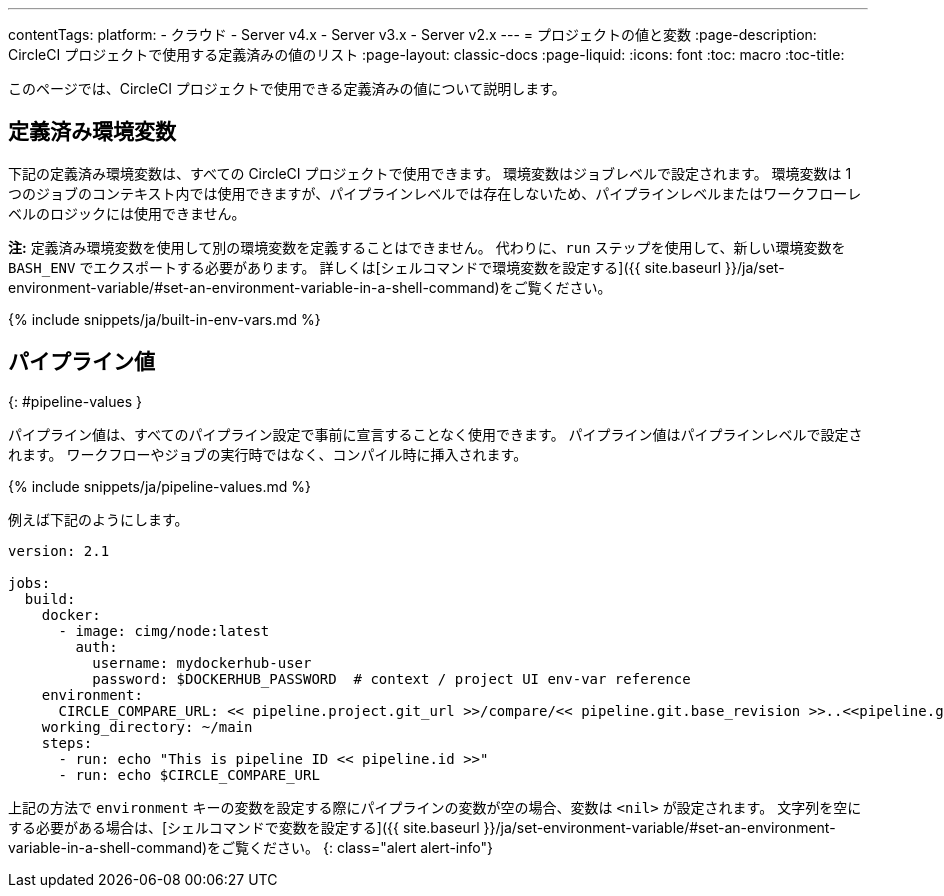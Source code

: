 ---

contentTags:
  platform:
    - クラウド
    - Server v4.x
    - Server v3.x
    - Server v2.x
---
= プロジェクトの値と変数
:page-description: CircleCI プロジェクトで使用する定義済みの値のリスト
:page-layout: classic-docs
:page-liquid:
:icons: font
:toc: macro
:toc-title:

このページでは、CircleCI プロジェクトで使用できる定義済みの値について説明します。

[#built-in-environment-variables]
## 定義済み環境変数

下記の定義済み環境変数は、すべての CircleCI プロジェクトで使用できます。 環境変数はジョブレベルで設定されます。 環境変数は 1 つのジョブのコンテキスト内では使用できますが、パイプラインレベルでは存在しないため、パイプラインレベルまたはワークフローレベルのロジックには使用できません。

**注:** 定義済み環境変数を使用して別の環境変数を定義することはできません。 代わりに、`run` ステップを使用して、新しい環境変数を `BASH_ENV` でエクスポートする必要があります。 詳しくは[シェルコマンドで環境変数を設定する]({{ site.baseurl }}/ja/set-environment-variable/#set-an-environment-variable-in-a-shell-command)をご覧ください。

{% include snippets/ja/built-in-env-vars.md %}

## パイプライン値
{: #pipeline-values }

パイプライン値は、すべてのパイプライン設定で事前に宣言することなく使用できます。 パイプライン値はパイプラインレベルで設定されます。 ワークフローやジョブの実行時ではなく、コンパイル時に挿入されます。

{% include snippets/ja/pipeline-values.md %}

例えば下記のようにします。

```yaml
version: 2.1

jobs:
  build:
    docker:
      - image: cimg/node:latest
        auth:
          username: mydockerhub-user
          password: $DOCKERHUB_PASSWORD  # context / project UI env-var reference
    environment:
      CIRCLE_COMPARE_URL: << pipeline.project.git_url >>/compare/<< pipeline.git.base_revision >>..<<pipeline.git.revision>>
    working_directory: ~/main
    steps:
      - run: echo "This is pipeline ID << pipeline.id >>"
      - run: echo $CIRCLE_COMPARE_URL
```

上記の方法で `environment` キーの変数を設定する際にパイプラインの変数が空の場合、変数は `<nil>` が設定されます。 文字列を空にする必要がある場合は、[シェルコマンドで変数を設定する]({{ site.baseurl }}/ja/set-environment-variable/#set-an-environment-variable-in-a-shell-command)をご覧ください。
{: class="alert alert-info"}


